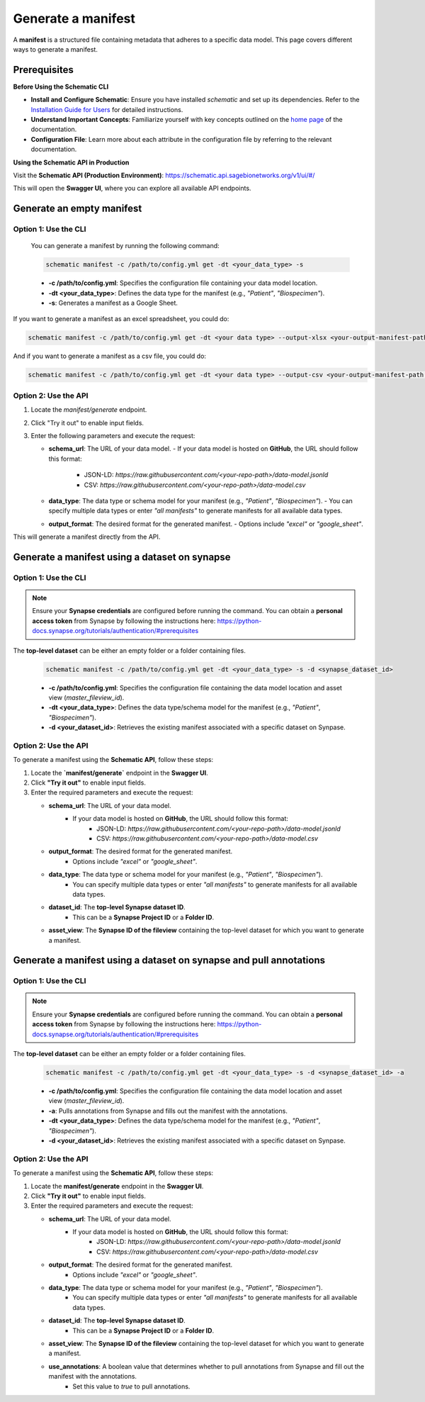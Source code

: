 Generate a manifest
===================
A **manifest** is a structured file containing metadata that adheres to a specific data model. This page covers different ways to generate a manifest.

Prerequisites
-------------

**Before Using the Schematic CLI**

- **Install and Configure Schematic**:
  Ensure you have installed `schematic` and set up its dependencies.
  Refer to the `Installation Guide for Users <installation>`_ for detailed instructions.

- **Understand Important Concepts**:
  Familiarize yourself with key concepts outlined on the `home page <index>`_ of the documentation.

- **Configuration File**:
  Learn more about each attribute in the configuration file by referring to the relevant documentation.


**Using the Schematic API in Production**

Visit the **Schematic API (Production Environment)**:
`<https://schematic.api.sagebionetworks.org/v1/ui/#/>`_

This will open the **Swagger UI**, where you can explore all available API endpoints.


Generate an empty manifest
---------------------------------

Option 1: Use the CLI
~~~~~~~~~~~~~~~~~~~~~

   You can generate a manifest by running the following command:

   .. code-block:: bash

       schematic manifest -c /path/to/config.yml get -dt <your_data_type> -s

   - **-c /path/to/config.yml**: Specifies the configuration file containing your data model location.
   - **-dt <your_data_type>**: Defines the data type for the manifest (e.g., `"Patient"`, `"Biospecimen"`).
   - **-s**: Generates a manifest as a Google Sheet.

If you want to generate a manifest as an excel spreadsheet, you could do:

.. code-block:: bash

    schematic manifest -c /path/to/config.yml get -dt <your data type> --output-xlsx <your-output-manifest-path.xlsx>

And if you want to generate a manifest as a csv file, you could do:

.. code-block:: bash

    schematic manifest -c /path/to/config.yml get -dt <your data type> --output-csv <your-output-manifest-path.csv>

Option 2: Use the API
~~~~~~~~~~~~~~~~~~~~~

1. Locate the `manifest/generate` endpoint.
2. Click "Try it out" to enable input fields.
3. Enter the following parameters and execute the request:

   - **schema_url**: The URL of your data model.
     - If your data model is hosted on **GitHub**, the URL should follow this format:
       - JSON-LD: `https://raw.githubusercontent.com/<your-repo-path>/data-model.jsonld`
       - CSV: `https://raw.githubusercontent.com/<your-repo-path>/data-model.csv`

   - **data_type**: The data type or schema model for your manifest (e.g., `"Patient"`, `"Biospecimen"`).
     - You can specify multiple data types or enter `"all manifests"` to generate manifests for all available data types.

   - **output_format**: The desired format for the generated manifest.
     - Options include `"excel"` or `"google_sheet"`.

This will generate a manifest directly from the API.


Generate a manifest using a dataset on synapse
----------------------------------------------

Option 1: Use the CLI
~~~~~~~~~~~~~~~~~~~~~~

.. note::

    Ensure your **Synapse credentials** are configured before running the command.
    You can obtain a **personal access token** from Synapse by following the instructions here:
    `<https://python-docs.synapse.org/tutorials/authentication/#prerequisites>`_


The **top-level dataset** can be either an empty folder or a folder containing files.

   .. code-block:: bash

       schematic manifest -c /path/to/config.yml get -dt <your_data_type> -s -d <synapse_dataset_id>

   - **-c /path/to/config.yml**: Specifies the configuration file containing the data model location and asset view (`master_fileview_id`).
   - **-dt <your_data_type>**: Defines the data type/schema model for the manifest (e.g., `"Patient"`, `"Biospecimen"`).
   - **-d <your_dataset_id>**: Retrieves the existing manifest associated with a specific dataset on Synpase.

Option 2: Use the API
~~~~~~~~~~~~~~~~~~~~~~

To generate a manifest using the **Schematic API**, follow these steps:

1. Locate the **`manifest/generate`** endpoint in the **Swagger UI**.
2. Click **"Try it out"** to enable input fields.
3. Enter the required parameters and execute the request:

   - **schema_url**: The URL of your data model.
       - If your data model is hosted on **GitHub**, the URL should follow this format:
           - JSON-LD: `https://raw.githubusercontent.com/<your-repo-path>/data-model.jsonld`
           - CSV: `https://raw.githubusercontent.com/<your-repo-path>/data-model.csv`

   - **output_format**: The desired format for the generated manifest.
       - Options include `"excel"` or `"google_sheet"`.

   - **data_type**: The data type or schema model for your manifest (e.g., `"Patient"`, `"Biospecimen"`).
       - You can specify multiple data types or enter `"all manifests"` to generate manifests for all available data types.

   - **dataset_id**: The **top-level Synapse dataset ID**.
       - This can be a **Synapse Project ID** or a **Folder ID**.

   - **asset_view**: The **Synapse ID of the fileview** containing the top-level dataset for which you want to generate a manifest.

Generate a manifest using a dataset on synapse and pull annotations
--------------------------------------------------------------------

Option 1: Use the CLI
~~~~~~~~~~~~~~~~~~~~~~

.. note::

    Ensure your **Synapse credentials** are configured before running the command.
    You can obtain a **personal access token** from Synapse by following the instructions here:
    `<https://python-docs.synapse.org/tutorials/authentication/#prerequisites>`_


The **top-level dataset** can be either an empty folder or a folder containing files.

   .. code-block:: bash

       schematic manifest -c /path/to/config.yml get -dt <your_data_type> -s -d <synapse_dataset_id> -a

   - **-c /path/to/config.yml**: Specifies the configuration file containing the data model location and asset view (`master_fileview_id`).
   - **-a**: Pulls annotations from Synapse and fills out the manifest with the annotations.
   - **-dt <your_data_type>**: Defines the data type/schema model for the manifest (e.g., `"Patient"`, `"Biospecimen"`).
   - **-d <your_dataset_id>**: Retrieves the existing manifest associated with a specific dataset on Synpase.


Option 2: Use the API
~~~~~~~~~~~~~~~~~~~~~~

To generate a manifest using the **Schematic API**, follow these steps:

1. Locate the **manifest/generate** endpoint in the **Swagger UI**.
2. Click **"Try it out"** to enable input fields.
3. Enter the required parameters and execute the request:

   - **schema_url**: The URL of your data model.
       - If your data model is hosted on **GitHub**, the URL should follow this format:
           - JSON-LD: `https://raw.githubusercontent.com/<your-repo-path>/data-model.jsonld`
           - CSV: `https://raw.githubusercontent.com/<your-repo-path>/data-model.csv`

   - **output_format**: The desired format for the generated manifest.
       - Options include `"excel"` or `"google_sheet"`.

   - **data_type**: The data type or schema model for your manifest (e.g., `"Patient"`, `"Biospecimen"`).
       - You can specify multiple data types or enter `"all manifests"` to generate manifests for all available data types.

   - **dataset_id**: The **top-level Synapse dataset ID**.
       - This can be a **Synapse Project ID** or a **Folder ID**.

   - **asset_view**: The **Synapse ID of the fileview** containing the top-level dataset for which you want to generate a manifest.

   - **use_annotations**: A boolean value that determines whether to pull annotations from Synapse and fill out the manifest with the annotations.
       - Set this value to `true` to pull annotations.
